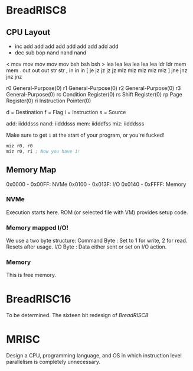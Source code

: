 * BreadRISC8
** CPU Layout
 + inc add add add add add add add  add  add 
 - dec sub                 bop nand nand nand
 < mov mov mov mov mov     bsh bsh  bsh 
 > lea lea lea lea lea lea ldr ldr  mem  mem 
 . out out out             str str
 , in  in  in             
 [ je  jz  jz  jz  jz  miz miz miz  miz  miz 
 ] jne jnz jnz jnz            

 r0 General-Purpose(0)
 r1 General-Purpose(0)
 r2 General-Purpose(0)
 r3 General-Purpose(0)
 rc Condition Register(0)
 rs Shift Register(0)
 rp Page Register(0)
 ri Instruction Pointer(0)

 d = Destination
 f = Flag
 i = Instruction
 s = Source

 add: iidddsss
 nand: iidddsss
 mem: iidddfss
 miz: iidddsss

 Make sure to get =1= at the start of your program, or you're fucked!
 #+BEGIN_SRC asm
 miz r0, r0
 miz r0, ri ; Now you have 1!
 #+END_SRC

** Memory Map
 0x0000 - 0x00FF: NVMe
 0x0100 - 0x013F: I/O
 0x0140 - 0xFFFF: Memory
*** NVMe
 Execution starts here. ROM (or selected file with VM) provides setup code.

*** Memory mapped I/O!
 We use a two byte structure:
 Command Byte : Set to 1 for write, 2 for read. Resets after usage.
 I/O Byte : Data either sent or set on I/O action.
*** Memory
 This is free memory.

* BreadRISC16
To be determined.
The sixteen bit redesign of [[BreadRISC8][BreadRISC8]]
* MRISC
Design a CPU, programming language, and OS
in which instruction level parallelism is completely unnecessary.
